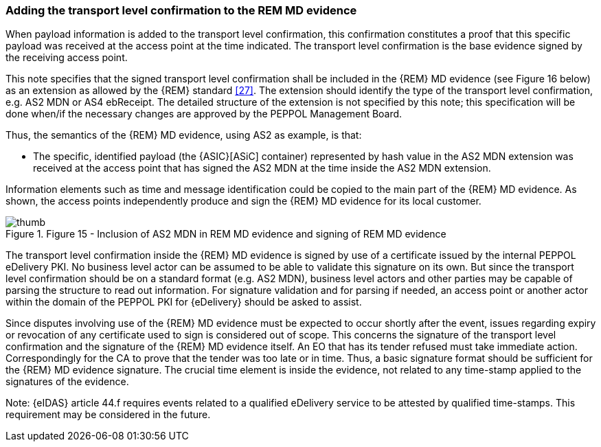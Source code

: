 
=== Adding the transport level confirmation to the REM MD evidence

When payload information is added to the transport level confirmation,
this confirmation constitutes a proof that this specific payload was
received at the access point at the time indicated. The transport level
confirmation is the base evidence signed by the receiving access point.

This note specifies that the signed transport level confirmation shall
be included in the {REM} MD evidence (see Figure 16 below) as an extension
as allowed by the {REM} standard <<27>>. The extension should identify the
type of the transport level confirmation, e.g. AS2 MDN or AS4 ebReceipt.
The detailed structure of the extension is not specified by this note;
this specification will be done when/if the necessary changes are
approved by the PEPPOL Management Board.

Thus, the semantics of the {REM} MD evidence, using AS2 as example, is
that:

* The specific, identified payload (the {ASIC}[ASiC] container)
represented by hash value in the AS2 MDN extension was received at the
access point that has signed the AS2 MDN at the time inside the AS2 MDN
extension.

Information elements such as time and message identification could be
copied to the main part of the {REM} MD evidence. As shown, the access
points independently produce and sign the {REM} MD evidence for its local
customer.

[thumb]
.Figure 15 - Inclusion of AS2 MDN in REM MD evidence and signing of REM MD evidence
image::AS2_REM.png[]

The transport level confirmation inside the {REM} MD evidence is signed by
use of a certificate issued by the internal PEPPOL eDelivery PKI. No
business level actor can be assumed to be able to validate this
signature on its own. But since the transport level confirmation should
be on a standard format (e.g. AS2 MDN), business level actors and other
parties may be capable of parsing the structure to read out information.
For signature validation and for parsing if needed, an access point or
another actor within the domain of the PEPPOL PKI for {eDelivery}
should be asked to assist.

Since disputes involving use of the {REM} MD evidence must be expected to
occur shortly after the event, issues regarding expiry or revocation of
any certificate used to sign is considered out of scope. This concerns
the signature of the transport level confirmation and the signature of
the {REM} MD evidence itself. An EO that has its tender refused must take
immediate action. Correspondingly for the CA to prove that the tender
was too late or in time. Thus, a basic signature format should be
sufficient for the {REM} MD evidence signature. The crucial time element
is inside the evidence, not related to any time-stamp applied to the
signatures of the evidence.

Note: {eIDAS} article 44.f requires events related to a qualified
eDelivery service to be attested by qualified time-stamps. This
requirement may be considered in the future.
